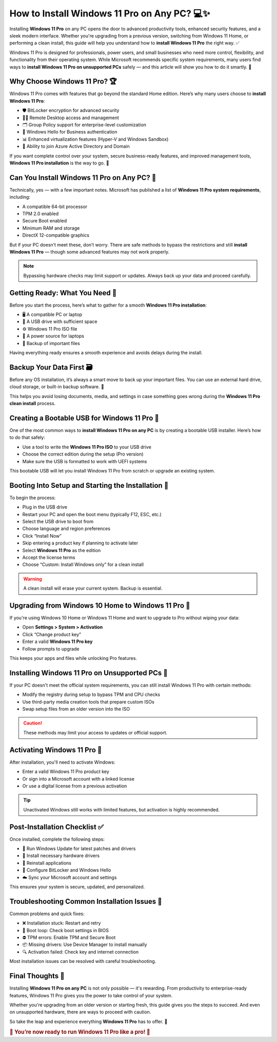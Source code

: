 How to Install Windows 11 Pro on Any PC? 💻✨
============================================

Installing **Windows 11 Pro** on any PC opens the door to advanced productivity tools, enhanced security features, and a sleek modern interface. Whether you're upgrading from a previous version, switching from Windows 11 Home, or performing a clean install, this guide will help you understand how to **install Windows 11 Pro** the right way. ✅

.. image:: install-now.gif
   :alt: My Project Logo
   :width: 400px
   :align: center
   :target: https://softwareinstaller.net/
  
Windows 11 Pro is designed for professionals, power users, and small businesses who need more control, flexibility, and functionality from their operating system. While Microsoft recommends specific system requirements, many users find ways to **install Windows 11 Pro on unsupported PCs** safely — and this article will show you how to do it smartly. 🧠

Why Choose Windows 11 Pro? 🏆
-----------------------------

Windows 11 Pro comes with features that go beyond the standard Home edition. Here’s why many users choose to **install Windows 11 Pro**:

- 🛡️ BitLocker encryption for advanced security  
- 🧑‍💼 Remote Desktop access and management  
- 🗂️ Group Policy support for enterprise-level customization  
- 🔐 Windows Hello for Business authentication  
- 📊 Enhanced virtualization features (Hyper-V and Windows Sandbox)  
- 🏢 Ability to join Azure Active Directory and Domain  

If you want complete control over your system, secure business-ready features, and improved management tools, **Windows 11 Pro installation** is the way to go. 🚀

Can You Install Windows 11 Pro on Any PC? 🤔
--------------------------------------------

Technically, yes — with a few important notes. Microsoft has published a list of **Windows 11 Pro system requirements**, including:

- A compatible 64-bit processor  
- TPM 2.0 enabled  
- Secure Boot enabled  
- Minimum RAM and storage  
- DirectX 12-compatible graphics  

But if your PC doesn’t meet these, don’t worry. There are safe methods to bypass the restrictions and still **install Windows 11 Pro** — though some advanced features may not work properly.

.. note::
   Bypassing hardware checks may limit support or updates. Always back up your data and proceed carefully.

Getting Ready: What You Need 🧰
-------------------------------

Before you start the process, here’s what to gather for a smooth **Windows 11 Pro installation**:

- 🖥️ A compatible PC or laptop  
- 💾 A USB drive with sufficient space  
- ⚙️ Windows 11 Pro ISO file  
- 🔋 A power source for laptops  
- 📁 Backup of important files  

Having everything ready ensures a smooth experience and avoids delays during the install.

Backup Your Data First 🗃️
--------------------------

Before any OS installation, it’s always a smart move to back up your important files. You can use an external hard drive, cloud storage, or built-in backup software. 🧩

This helps you avoid losing documents, media, and settings in case something goes wrong during the **Windows 11 Pro clean install** process.

Creating a Bootable USB for Windows 11 Pro 🔌
---------------------------------------------

One of the most common ways to **install Windows 11 Pro on any PC** is by creating a bootable USB installer. Here’s how to do that safely:

- Use a tool to write the **Windows 11 Pro ISO** to your USB drive  
- Choose the correct edition during the setup (Pro version)  
- Make sure the USB is formatted to work with UEFI systems  

This bootable USB will let you install Windows 11 Pro from scratch or upgrade an existing system.

Booting Into Setup and Starting the Installation 🧭
---------------------------------------------------

To begin the process:

- Plug in the USB drive  
- Restart your PC and open the boot menu (typically F12, ESC, etc.)  
- Select the USB drive to boot from  
- Choose language and region preferences  
- Click “Install Now”  
- Skip entering a product key if planning to activate later  
- Select **Windows 11 Pro** as the edition  
- Accept the license terms  
- Choose “Custom: Install Windows only” for a clean install  

.. warning::
   A clean install will erase your current system. Backup is essential.

Upgrading from Windows 10 Home to Windows 11 Pro 🔄
---------------------------------------------------

If you're using Windows 10 Home or Windows 11 Home and want to upgrade to Pro without wiping your data:

- Open **Settings > System > Activation**  
- Click “Change product key”  
- Enter a valid **Windows 11 Pro key**  
- Follow prompts to upgrade  

This keeps your apps and files while unlocking Pro features.

Installing Windows 11 Pro on Unsupported PCs 🧱
-----------------------------------------------

If your PC doesn't meet the official system requirements, you can still install Windows 11 Pro with certain methods:

- Modify the registry during setup to bypass TPM and CPU checks  
- Use third-party media creation tools that prepare custom ISOs  
- Swap setup files from an older version into the ISO  

.. caution::
   These methods may limit your access to updates or official support.

Activating Windows 11 Pro 🔑
----------------------------

After installation, you'll need to activate Windows:

- Enter a valid Windows 11 Pro product key  
- Or sign into a Microsoft account with a linked license  
- Or use a digital license from a previous activation  

.. tip::
   Unactivated Windows still works with limited features, but activation is highly recommended.

Post-Installation Checklist ✅
------------------------------

Once installed, complete the following steps:

- 🔄 Run Windows Update for latest patches and drivers  
- 🔧 Install necessary hardware drivers  
- 🧩 Reinstall applications  
- 🔐 Configure BitLocker and Windows Hello  
- ☁️ Sync your Microsoft account and settings  

This ensures your system is secure, updated, and personalized.

Troubleshooting Common Installation Issues 🧯
---------------------------------------------

Common problems and quick fixes:

- ❌ Installation stuck: Restart and retry  
- 🔁 Boot loop: Check boot settings in BIOS  
- ⛔ TPM errors: Enable TPM and Secure Boot  
- 📦 Missing drivers: Use Device Manager to install manually  
- 🔍 Activation failed: Check key and internet connection  

Most installation issues can be resolved with careful troubleshooting.

Final Thoughts 💬
-----------------

Installing **Windows 11 Pro on any PC** is not only possible — it's rewarding. From productivity to enterprise-ready features, Windows 11 Pro gives you the power to take control of your system.

Whether you're upgrading from an older version or starting fresh, this guide gives you the steps to succeed. And even on unsupported hardware, there are ways to proceed with caution.

So take the leap and experience everything **Windows 11 Pro** has to offer. 🌟

.. rubric:: 🎉 You’re now ready to run Windows 11 Pro like a pro! 🚀
